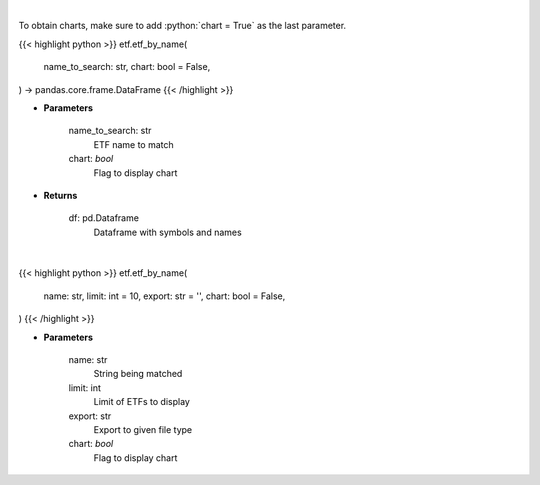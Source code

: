 .. role:: python(code)
    :language: python
    :class: highlight

|

To obtain charts, make sure to add :python:`chart = True` as the last parameter.

.. raw:: html

    <h3>
    > Getting data
    </h3>

{{< highlight python >}}
etf.etf_by_name(
    name_to_search: str,
    chart: bool = False,
) -> pandas.core.frame.DataFrame
{{< /highlight >}}

.. raw:: html

    <p>
    Get an ETF symbol and name based on ETF string to search. [Source: StockAnalysis]
    </p>

* **Parameters**

    name_to_search: str
        ETF name to match
    chart: *bool*
       Flag to display chart


* **Returns**

    df: pd.Dataframe
        Dataframe with symbols and names

|

.. raw:: html

    <h3>
    > Getting charts
    </h3>

{{< highlight python >}}
etf.etf_by_name(
    name: str,
    limit: int = 10,
    export: str = '',
    chart: bool = False,
)
{{< /highlight >}}

.. raw:: html

    <p>
    Display ETFs matching search string. [Source: StockAnalysis]
    </p>

* **Parameters**

    name: str
        String being matched
    limit: int
        Limit of ETFs to display
    export: str
        Export to given file type
    chart: *bool*
       Flag to display chart

